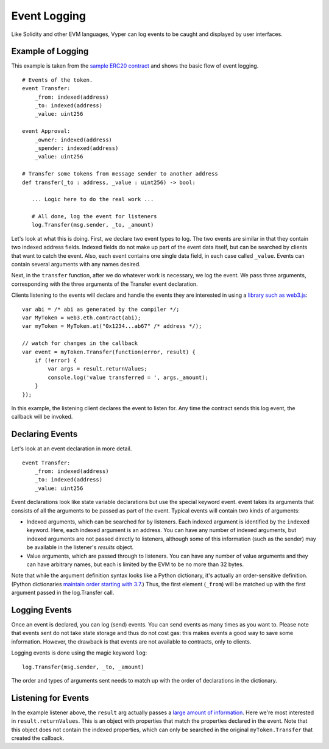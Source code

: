 
Event Logging
*************

Like Solidity and other EVM languages, Vyper can log events to be caught and displayed by user interfaces.

Example of Logging
==================

This example is taken from the `sample ERC20 contract <https://github.com/vyperlang/vyper/blob/master/examples/tokens/ERC20.vy>`_ and shows the basic flow of event logging.

::

    # Events of the token.
    event Transfer:
        _from: indexed(address)
        _to: indexed(address)
        _value: uint256

    event Approval:
        _owner: indexed(address)
        _spender: indexed(address)
        _value: uint256

    # Transfer some tokens from message sender to another address
    def transfer(_to : address, _value : uint256) -> bool:

       ... Logic here to do the real work ...

       # All done, log the event for listeners
       log.Transfer(msg.sender, _to, _amount)

Let's look at what this is doing. First, we declare two event types to log. The two events are similar in that they contain
two indexed address fields. Indexed fields do not make up part of the event data itself, but can be searched by clients that
want to catch the event. Also, each event contains one single data field, in each case called ``_value``. Events can contain several arguments with any names desired.

Next, in the ``transfer`` function, after we do whatever work is necessary, we log the event. We pass three arguments, corresponding with the three arguments of the Transfer event declaration.

Clients listening to the events will declare and handle the events they are interested in using a `library such as web3.js <https://solidity.readthedocs.io/en/latest/contracts.html#events>`_:

::

    var abi = /* abi as generated by the compiler */;
    var MyToken = web3.eth.contract(abi);
    var myToken = MyToken.at("0x1234...ab67" /* address */);

    // watch for changes in the callback
    var event = myToken.Transfer(function(error, result) {
        if (!error) {
            var args = result.returnValues;
            console.log('value transferred = ', args._amount);
        }
    });

In this example, the listening client declares the event to listen for. Any time the contract sends this log event, the callback will be invoked.

Declaring Events
================

Let's look at an event declaration in more detail.

::

    event Transfer:
        _from: indexed(address)
        _to: indexed(address)
        _value: uint256

Event declarations look like state variable declarations but use the special keyword event. event takes its arguments that consists of all the arguments to be passed as part of the event. Typical events will contain two kinds of arguments:

* Indexed arguments, which can be searched for by listeners. Each indexed argument is identified by the ``indexed`` keyword.  Here, each indexed argument is an address. You can have any number of indexed arguments, but indexed arguments are not passed directly to listeners, although some of this information (such as the sender) may be available in the listener's `results` object.
* Value arguments, which are passed through to listeners. You can have any number of value arguments and they can have arbitrary names, but each is limited by the EVM to be no more than 32 bytes.

Note that while the argument definition syntax looks like a Python dictionary, it's actually an order-sensitive definition. (Python dictionaries `maintain order starting with 3.7 <https://mail.python.org/pipermail/python-dev/2017-December/151283.html>`_.) Thus, the first element (``_from``) will be matched up with the first argument passed in the log.Transfer call.

Logging Events
==============

Once an event is declared, you can log (send) events. You can send events as many times as you want to. Please note that events sent do not take state storage and thus do not cost gas: this makes events a good way to save some information. However, the drawback is that events are not available to contracts, only to clients.

Logging events is done using the magic keyword ``log``:

::

   log.Transfer(msg.sender, _to, _amount)

The order and types of arguments sent needs to match up with the order of declarations in the dictionary.

Listening for Events
====================

In the example listener above, the ``result`` arg actually passes a `large amount of information <https://web3js.readthedocs.io/en/v1.2.6/web3-eth-contract.html#contract-events-return>`_. Here we're most interested in ``result.returnValues``. This is an object with properties that match the properties declared in the event. Note that this object does not contain the indexed properties, which can only be searched in the original ``myToken.Transfer`` that created the callback.
